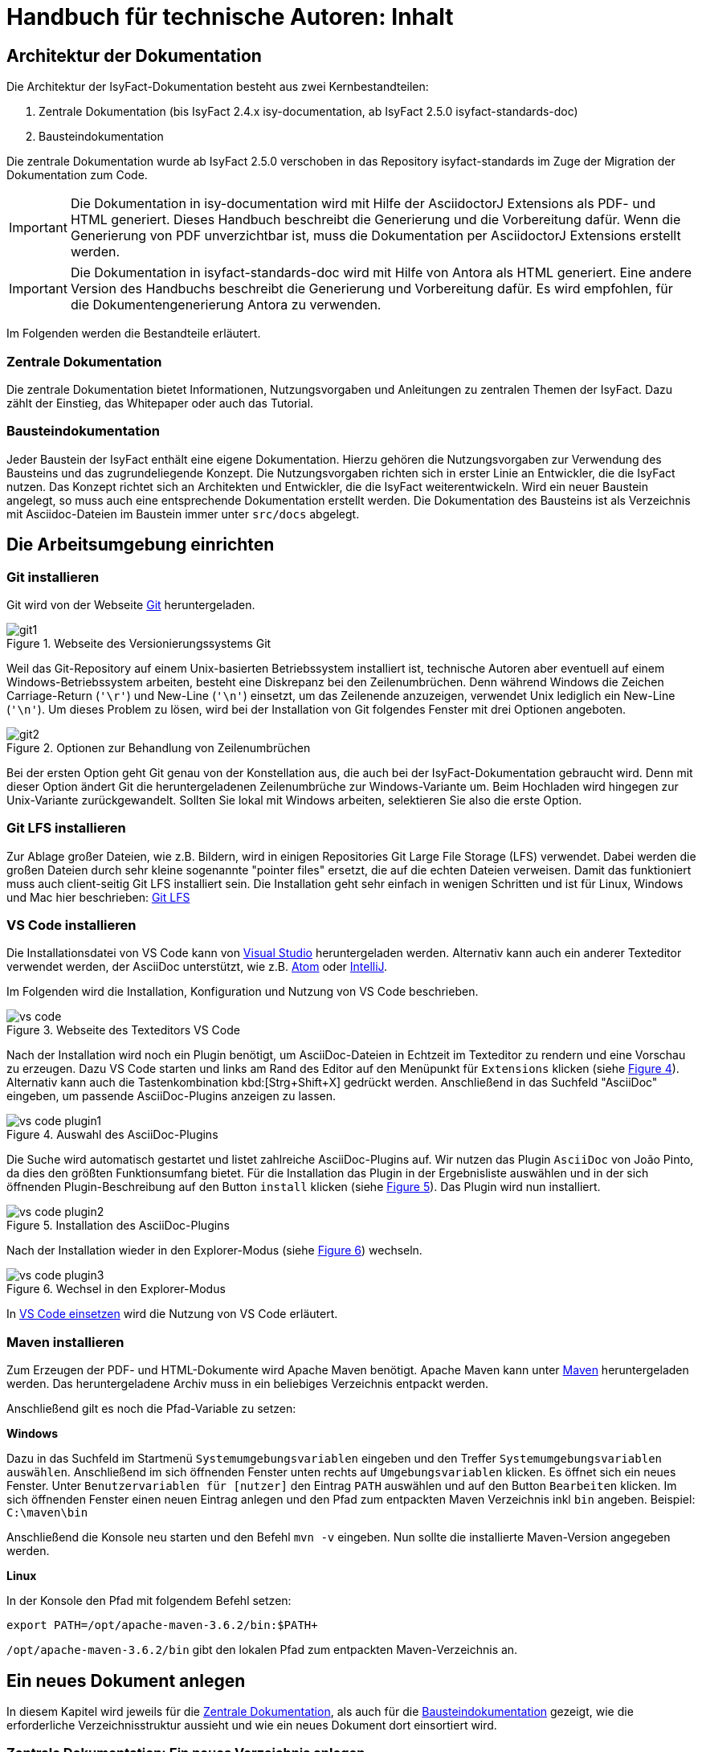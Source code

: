 = Handbuch für technische Autoren: Inhalt

// tag::inhalt[]
[[aufbau-der-dokumentation]]
== Architektur der Dokumentation

Die Architektur der IsyFact-Dokumentation besteht aus zwei Kernbestandteilen:

. Zentrale Dokumentation (bis IsyFact 2.4.x isy-documentation, ab IsyFact 2.5.0 isyfact-standards-doc)
. Bausteindokumentation

Die zentrale Dokumentation wurde ab IsyFact 2.5.0 verschoben in das Repository isyfact-standards im Zuge der Migration der Dokumentation zum Code.

// tag::important[]
[IMPORTANT]
====
Die Dokumentation in isy-documentation wird mit Hilfe der AsciidoctorJ Extensions als PDF- und HTML generiert.
Dieses Handbuch beschreibt die Generierung und die Vorbereitung dafür.
Wenn die Generierung von PDF unverzichtbar ist, muss die Dokumentation per AsciidoctorJ Extensions erstellt werden.
====

// end::important[]

// tag::important[]
[IMPORTANT]
====
Die Dokumentation in isyfact-standards-doc wird mit Hilfe von Antora als HTML generiert.
Eine andere Version des Handbuchs beschreibt die Generierung und Vorbereitung dafür.
Es wird empfohlen, für die Dokumentengenerierung Antora zu verwenden.
====

// end::important[]

Im Folgenden werden die Bestandteile erläutert.


[[zentrale-dokumentation]]
=== Zentrale Dokumentation

Die zentrale Dokumentation bietet Informationen, Nutzungsvorgaben und Anleitungen zu zentralen Themen der IsyFact.
Dazu zählt der Einstieg, das Whitepaper oder auch das Tutorial.

[[baustein-dokumentation]]
=== Bausteindokumentation

Jeder Baustein der IsyFact enthält eine eigene Dokumentation.
Hierzu gehören die Nutzungsvorgaben zur Verwendung des Bausteins und das zugrundeliegende Konzept.
Die Nutzungsvorgaben richten sich in erster Linie an Entwickler, die die IsyFact nutzen.
Das Konzept richtet sich an Architekten und Entwickler, die die IsyFact weiterentwickeln.
Wird ein neuer Baustein angelegt, so muss auch eine entsprechende Dokumentation erstellt werden.
Die Dokumentation des Bausteins ist als Verzeichnis mit Asciidoc-Dateien im Baustein immer unter `src/docs` abgelegt.

[[die-arbeitsumgebung-einrichten]]
== Die Arbeitsumgebung einrichten

[[git-installieren]]
=== Git installieren

Git wird von der Webseite xref:glossary:literaturextern:inhalt.adoc#litextern-Git[Git] heruntergeladen.

.Webseite des Versionierungssystems Git
[id="image-git1",reftext="{figure-caption} {counter:figures}"]
image::handbuch/git1.png[align="center",scaledwidth=80%]

Weil das Git-Repository auf einem Unix-basierten Betriebssystem installiert ist, technische Autoren aber eventuell auf einem Windows-Betriebssystem arbeiten, besteht eine Diskrepanz bei den Zeilenumbrüchen.
Denn während Windows die Zeichen Carriage-Return (`'\r'`) und New-Line (`'\n'`) einsetzt, um das Zeilenende anzuzeigen, verwendet Unix lediglich ein New-Line (`'\n'`).
Um dieses Problem zu lösen, wird bei der Installation von Git folgendes Fenster mit drei Optionen angeboten.

.Optionen zur Behandlung von Zeilenumbrüchen
[id="image-git2",reftext="{figure-caption} {counter:figures}"]
image::handbuch/git2.png[align="center"]

Bei der ersten Option geht Git genau von der Konstellation aus, die auch bei der IsyFact-Dokumentation gebraucht wird.
Denn mit dieser Option ändert Git die heruntergeladenen Zeilenumbrüche zur Windows-Variante um.
Beim Hochladen wird hingegen zur Unix-Variante zurückgewandelt.
Sollten Sie lokal mit Windows arbeiten, selektieren Sie also die erste Option.

[[git-lfs-installieren]]
=== Git LFS installieren

Zur Ablage großer Dateien, wie z.B. Bildern, wird in einigen Repositories Git Large File Storage (LFS) verwendet.
Dabei werden die großen Dateien durch sehr kleine sogenannte "pointer files" ersetzt, die auf die echten Dateien verweisen.
Damit das funktioniert muss auch client-seitig Git LFS installiert sein.
Die Installation geht sehr einfach in wenigen Schritten und ist für Linux, Windows und Mac hier beschrieben: xref:glossary:literaturextern:inhalt.adoc#litextern-Git-LFS[Git LFS]

[[vsc-installieren]]
=== VS Code installieren

Die Installationsdatei von VS Code kann von xref:glossary:literaturextern:inhalt.adoc#litextern-VisualStudio[Visual Studio] heruntergeladen werden.
Alternativ kann auch ein anderer Texteditor verwendet werden, der AsciiDoc unterstützt, wie z.B. xref:glossary:literaturextern:inhalt.adoc#litextern-Atom[Atom] oder xref:glossary:literaturextern:inhalt.adoc#litextern-IntelliJ[IntelliJ].

Im Folgenden wird die Installation, Konfiguration und Nutzung von VS Code beschrieben.

.Webseite des Texteditors VS Code
[id="image-vs_code",reftext="{figure-caption} {counter:figures}"]
image::handbuch/vs_code.png[align="center",scaledwidth=80%]

Nach der Installation wird noch ein Plugin benötigt, um AsciiDoc-Dateien in Echtzeit im Texteditor zu rendern und eine Vorschau zu erzeugen.
Dazu VS Code starten und links am Rand des Editor auf den Menüpunkt für `Extensions` klicken (siehe  <<image-vs_code_plugin_suche>>).
Alternativ kann auch die Tastenkombination kbd:[Strg+Shift+X] gedrückt werden.
Anschließend in das Suchfeld "AsciiDoc" eingeben, um passende AsciiDoc-Plugins anzeigen zu lassen.

.Auswahl des AsciiDoc-Plugins
[id="image-vs_code_plugin_suche",reftext="{figure-caption} {counter:figures}"]
image::handbuch/vs_code_plugin1.png[align="center",scaledwidth=80%]

Die Suche wird automatisch gestartet und listet zahlreiche AsciiDoc-Plugins auf.
Wir nutzen das Plugin `AsciiDoc` von João Pinto, da dies den größten Funktionsumfang bietet.
Für die Installation das Plugin in der Ergebnisliste auswählen und in der sich öffnenden Plugin-Beschreibung auf den Button `install` klicken (siehe <<image-vs_code_plugin_installation>>).
Das Plugin wird nun installiert.

.Installation des AsciiDoc-Plugins
[id="image-vs_code_plugin_installation",reftext="{figure-caption} {counter:figures}"]
image::handbuch/vs_code_plugin2.png[align="center",scaledwidth=80%]

Nach der Installation wieder in den Explorer-Modus (siehe <<image-vs_code_plugin_explorer>>) wechseln.

.Wechsel in den Explorer-Modus
[id="image-vs_code_plugin_explorer",reftext="{figure-caption} {counter:figures}"]
image::handbuch/vs_code_plugin3.png[align="center",scaledwidth=80%]

In xref::handbuch_dokumentation/inhalt.adoc#vsc-einsetzen[VS Code einsetzen] wird die Nutzung von VS Code erläutert.

[[maven-installieren]]
=== Maven installieren

Zum Erzeugen der PDF- und HTML-Dokumente wird Apache Maven benötigt.
Apache Maven kann unter xref:glossary:literaturextern:inhalt.adoc#litextern-Maven[Maven] heruntergeladen werden.
Das heruntergeladene Archiv muss in ein beliebiges Verzeichnis entpackt werden.

Anschließend gilt es noch die Pfad-Variable zu setzen:



*Windows*

Dazu in das Suchfeld im Startmenü `Systemumgebungsvariablen` eingeben und den Treffer `Systemumgebungsvariablen auswählen`.
Anschließend im sich öffnenden Fenster unten rechts auf `Umgebungsvariablen` klicken.
Es öffnet sich ein neues Fenster.
Unter `Benutzervariablen für [nutzer]` den Eintrag `PATH` auswählen und auf den Button `Bearbeiten` klicken.
Im sich öffnenden Fenster einen neuen Eintrag anlegen und den Pfad zum entpackten Maven Verzeichnis inkl `bin` angeben.
Beispiel: `C:\maven\bin`

Anschließend die Konsole neu starten und den Befehl `mvn -v` eingeben. Nun sollte die installierte Maven-Version angegeben werden.


*Linux*

In der Konsole den Pfad mit folgendem Befehl setzen:
[source,shell]
----
export PATH=/opt/apache-maven-3.6.2/bin:$PATH+
----
`/opt/apache-maven-3.6.2/bin` gibt den lokalen Pfad zum entpackten Maven-Verzeichnis an.

[[ein-neues-dokument-anlegen]]
== Ein neues Dokument anlegen

In diesem Kapitel wird jeweils für die <<zentrale-dokumentation>>, als auch für die <<baustein-dokumentation>> gezeigt, wie die erforderliche Verzeichnisstruktur aussieht und wie ein neues Dokument dort einsortiert wird.

[[neues-verzeichnis-zentrale-dokumentation-anlegen]]
=== Zentrale Dokumentation: Ein neues Verzeichnis anlegen

Die zentrale Dokumentation hat im Vergleich zur Bausteindokumentation eine erweiterte Verzeichnisstruktur.
Die zentrale Dokumentation der IsyFact-Standards gliedert sich nach den Säulen der IsyFact.

Allgemein;; Einstiegsdokumente, Tutorial, Konventionen
Blaupausen;; Grundlagendokumente und Detailkonzepte für Architektur und Anwendungslandschaft
Bausteine;; Dokumente für die jeweilig wiederverwendbaren Softwarelösungen
Methodik;; Methodische Dokumente bspw. zu Programmierkonventionen und Systemhandbuch und -entwurf
Werkzeuge;; Dokumente zur Verwendung von Werkzeugen und der Einrichtung der Entwicklungsumgebung (hierzu gehört auch dieses Dokument)

Ein neues IsyFact-Dokument muss unterhalb einer geeigneten Säule abgelegt werden.
Dazu wird unterhalb des Verzeichnisses, das die Säule repräsentiert, ein neues Verzeichnis
angelegt, dessen Name den Inhalt des Dokuments widerspiegelt.


[[neues-verzeichnis-bausteindokumentation-anlegen]]
=== Bausteindokumentation: Ein neues Verzeichnis anlegen

Soll für einen Baustein eine neue Dokumentation angelegt werden oder die bestehende Dokumentation um ein Dokument erweitert werden, so muss zunächst der geeignete Ort zur Ablage bestimmt werden.
I.d.R. ist dies das Repository, in dem sich der Baustein befindet, da die Dokumentation nah beim Code abgelegt werden soll.
Bis zur IsyFact 2.4.x befindet sich jedoch ein großer Teil der Bausteindokumentation im Repository isy-documentation.

Ab IsyFact 2.5.0 liegt dieser Teil der Bausteindokumentation im Repository isyfact-standards im Submodul isyfact-standards-doc.
Der Code dieser Bausteine befindet sich ebenfalls im Repository isyfact-standards, wodurch die Architekturregel "Dokumentation nah beim Code" erfüllt ist.

Zunächst muss der Baustein vom Git-Repository heruntergeladen werden.
Hierfür muss auf der Kommandozeile auf eine geeignete Stelle der lokalen Festplatte gewechselt werden und folgendes Kommando eingegeben werden.

====
C:\tmp\> *git clone* https://github.com/IsyFact/<Repository>

z.B. C:\tmp\> *git clone* https://github.com/IsyFact/isy-baustein
====

Bei <Repository> kann es sich um einen einzelnen Baustein handeln oder um ein Repository mit zentraler Dokumentation wie isy-documentation (bis IsyFact 2.4.x) oder isyfact-standards (ab IsyFact 2.5.0).

In einem Baustein wird die Dokumentation in einem eigenen Maven-Submodul unter dem Pfad `src/docs` abgelegt.

<<verzeichnisstruktur-baustein>> zeigt die Verzeichnisstruktur für die Dokumentation des fiktiven Bausteins `isy-baustein` zusammen mit den Asciidoc-Dateien für ein Dokument.

[[verzeichnisstruktur-baustein]]
.Verzeichnisse der Bausteindokumentation
----
📂 isy-baustein
  📂 isy-baustein-doc <1>
    📂 src
        📂 docs
            📂 Konzept <2>
                📄 anhaenge.adoc  <3>
                📄 inhalt.adoc    <4>
                📄 master.adoc    <5>
                📄 thisdoc.adoc   <6>
                📂 images <4>
            📂 Nutzungsvorgaben <2>
                📄 anhaenge.adoc
                📄 inhalt.adoc
                📄 master.adoc
                📄 thisdoc.adoc
                📂 images
----
<1> Maven-Submodul für die Dokumentation.
<2> Jeweils ein Dokument; bei Bausteinen findet sich häufig die Unterteilung in Konzept und Nutzungsvorgaben.
<3> Auflistung der Anhänge des IsyFact-Dokuments.
<4> Inhalte des IsyFact-Dokuments.
<5> Zentrale Datei, die alle anderen Dateien über spezielle Verweise (`include`) einbindet.
Eine vollständige Vorschau des IsyFact-Dokuments wird angezeigt, wenn die Datei `master.adoc` im Editor geöffnet und die Vorschaufunktion verwendet wird.
<6> Einleitendes Kapitel des IsyFact-Dokuments, das den Inhalt zusammenfasst sowie den Aufbau und Zweck des Dokuments erläutert.
<7> Bilder und Grafiken, die im neu zu erstellenden Dokument verwendet werden sollen.


[[vsc-einsetzen]]
=== VS Code einsetzen

Für die Bearbeitung der Dokumente öffnen Sie VS Code über das Startmenü.
Innerhalb von VS Code öffnen Sie im Hauptmenü unter menu:File[Open Folder] das neu erstellte oder ein bestehendes Verzeichnis.
Hierdurch öffnen Sie den Ordner Ihres IsyFact-Dokuments als VS Code Projekt.

.Den Ordner des IsyFact-Dokuments öffnen
[id="image-vs_code_projekt_oeffnen",reftext="{figure-caption} {counter:figures}"]
image::handbuch/vs_code_projekt_oeffnen.png[align="center"]

Auf der linken Seite erscheint die Projektansicht mit dem Verzeichnis Ihres IsyFact-Dokuments.

Sie können sich nun bereits das Dokument in der Vorschau ansehen.
Hierfür öffnen Sie zunächst die zentrale Datei `master.adoc`.
Dann drücken Sie entweder kbd:[Strg + K] und anschließend kbd:[V] oder Sie klicken in der oberen rechten Ecke des Editors auf das Symbol mit der blauen Lupe.
Dabei sollte auf der rechten Seite die Vorschau erscheinen.

Die Vorschau dient lediglich einer groben Orientierung, da weder die Isyfact-Stylesheets für die Dokumente genutzt werden, noch die Skripte zur Erzeugung von Glossar, Inhaltsverzeichnis und Verlinkungen ausgeführt werden.
Ein vollständige gerenderte Ansicht wird erst durch den Maven-Build Vorgang erzeugt.
Dies ist später in diesem Dokument unter xref::handbuch_dokumentation/inhalt.adoc#asccidoc-zu-pdf-html[PDF- und HTML-Dokumente erzeugen] erläutert.

Im Folgenden wird mit dem Bearbeiten der Dokumentbestandteile fortgefahren.

[[dateien-bearbeiten]]
=== Dateien bearbeiten

Dieser Abschnitt beschreibt, welche Attribute und Inhalte in den Dateien angepasst werden können.

[[master.adoc-bearbeiten]]
==== master.adoc bearbeiten

Zunächst werden die Attribute `doctitle` und `document-type` gesetzt, aus denen ein einheitlicher Titel erzeugt wird, vgl. <<listing-master>>.

Dann wird die Vertraulichkeits-Einstufung `vs-einstufung` angegeben.
Dadurch wird ggf. ein Vertraulichkeitshinweis in das Dokument eingefügt und ggf. das Layout angepasst.
Die möglichen Werte für `vs-einstufung` finden sich in <<table-master-attributes>>.
Die `vs-einstufung` kann auch in der pom.xml als globales Attribut für alle zu generierenden Dokumente angegeben werden.
Ein Beispiel findet sich in <<listing-pom-asciidoc>>.

Daraufhin wird die Colophon-Angabe eingebunden.
Dadurch wird ein einheitlicher Abschnitt mit Metadaten des Dokuments und Lizenzbestimmungen erzeugt.
Dabei können noch die optionalen Attribute `factory` und `open-source` angegeben werden.
Sie sind in <<table-master-attributes>> näher beschrieben.

Weitere Erläuterungen zum Colophon Block finden sich im Abschnitt <<colophon-block>>.

.master.adoc
[id="listing-master",reftext="{listing-caption} {counter:listings }"]
[source,asciidoc,indent=0]
----
 :doctitle: Super tolles Feature
 :document-type: Konzept
 :vs-einstufung: offen

colophon::[factory="IsyFact-Erweiterungen", open-source="false"]

 // Wird normalerweise vom Maven-Plugin gesetzt
 // :revnumber: 1.0.5
 // :revdate: 2020-01-01

\include::thisdoc.adoc[tags=inhalt]

\include::inhalt.adoc[tags=inhalt]
----

NOTE: Die manuelle Vergabe von Revisionsnummer und -datum betrifft nur Dokumente, die nicht mit Hilfe des Maven-Plugins erzeugt werden.
Ansonsten werden diese Attribute über das Maven-Plugin bereitgestellt (siehe <<listing-pom-asciidoc>>).

<<table-master-attributes>> zeigt alle Attribute, die in der `master.adoc` Datei angepasst werden können.

.Attribute der master.adoc
[id="table-master-attributes",reftext="{table-caption} {counter:tables}"]
[cols="1,1,1,3,1",options="header"]
|===
|Attribut|Optional|Default|Beschreibung|Werte
|`doctitle`|Nein||Titel des Dokuments|
|`document-type`|Ja||Dokumententyp (z.B. Konzept), welcher als Untertitel angezeigt wird|
|`vs-einstufung`|Nein||Vertraulichkeits-Einstufung
a|
* open-source
* offen
* einstufung-fehlt
* vs-nfd
* vs-vertraulich
* geheim
* streng-geheim
|`colophon`|Nein|colophon::[]|Metadaten des Dokuments und Lizenzbestimmungen|
|`factory` als Attribut zu `colophon`|Ja|IsyFact-Standards|Definiert, ob das Dokument zu den IsyFact-Standards oder IsyFact-Erweiterungen gehört. Wählt das passende Logo und Deckblatt für die Factory.
a|
* IsyFact-Standards
* IsyFact-Erweiterungen
* Register Factory
|`open-source` als Attribut zu `colophon`|Ja|true|Beschreibt, ob das Dokument unter der Open Source (true) oder Closed Source (false) Lizenz der IsyFact veröffentlicht wird.|
|`revdate`|Nein||Release Datum des Bausteins oder Dokuments|
|`revnumber`|Nein||Versionsnummer des Bausteins oder Dokuments|
|===

Zuletzt werden die übrigen Asciidoc Dateien in master.adoc inkludiert.
Leere Dateien können ausgelassen werden.
Inkludiert wird der Inhaltsbereich innerhalb der Dateien, der mit

`// tag::inhalt[]`

Dateiinhalt

`// end::inhalt[]`

getaggt ist.


[[docinfo.adoc-bearbeiten]]
==== docinfo.adoc bearbeiten

Bezieht sich das zu erstellende Dokument auf einen Baustein (Bibliothek) der IsyFact, so ist dieser Baustein inklusive der Version in einer eigenen Datei docinfo.adoc anzugeben und in master.adoc zu inkludieren.
In <<listing-master-bib>> wird beispielsweise auf den Baustein `isy-web` verwiesen.

.docinfo.adoc - Angabe des zugehörigen Bausteins
[id="listing-master-bib",reftext="{listing-caption} {counter:listings }"]
[source,asciidoc,indent=0]
----
// Einbindung Bibliotheken, wenn nicht genutzt, entfernen
*Java Bibliothek / IT-System*

[cols="5,2,3",options="header"]
|====
|Name |Art |Version
|isy-web |Bibliothek |{version-ifs}
|====
----

In der Vorschau sollten die Änderungen unmittelbar erscheinen. Ihre Änderungen speichern Sie über kbd:[Strg + S].

[[thisdoc.adoc-bearbeiten]]
==== thisdoc.adoc bearbeiten

Die Datei `thisdoc.adoc` ist optional auszufüllen und sollte eine Einleitung in das Dokument bieten und den Aufbau und Zweck des Dokuments erläutern.
Diese Datei ist in der `master.adoc` integriert und wird beim Rendern in das Gesamtdokument eingefügt.

[[inhalt.adoc-bearbeiten]]
==== inhalt.adoc bearbeiten

In `inhalt.adoc` wird der eigentliche Inhalt des Dokuments verfasst.
Diese Datei wird in der `master.adoc` beim Rendern nach der Datei `thisdoc.adoc` geladen.

Im Folgenden wird die Inhaltserstellung erläutert.


war: ein Dokument bearbeiten
zuletzt IsyProcessor



[[vorgaben-changelog]]
== Zentralisiertes und automatisiertes Changelog

Jede Komponente eines Projekts und jedes Dokument erhalten eine eigene Changelog-Datei im AsciiDoc-Format (`.adoc`).
Diese Datei wird im Folgenden Komponentenchangelog genannt.
Dadurch können Änderungen nah am Änderungsort dokumentiert werden und Entwickler und Architekten können einzelne Einträge des Changelogs direkt einer Komponente oder einem Dokument zuordnen.
Damit jedoch auch alle Änderungen eines Projekts (Menge aller Komponenten/Dokumente) zentral in einem Dokument zusammengefasst können, wird eine weitere Changelog-Datei im root-Verzeichnis des Projekts angelegt.
Diese Changelog-Datei, im Folgenden Projektchangelog genannt, bindet die einzelnen Changelog-Dateien automatisch und nach Release gruppiert ein.
Auf diese Weise besitzt jedes Projekt ein zentrales Changelog und (je nach Projekt) mehrere dezentrale Komponentenchangelogs ohne die Einträge redundant verwalten zu müssen.

.Zusammenführung der einzelnen Komponentenchangelogs
[id="image-architektur_changelogs",reftext="{figure-caption} {counter:figures}"]
image::handbuch/architektur_changelog.png[align="center",scaledwidth=80%]

Zum Erstellen und Bearbeiten wird empfohlen, einen Texteditor zu verwenden, der das AsciiDoc Format unterstützt (siehe Kapitel <<vsc-installieren>>).

Im Folgenden wird beschrieben, wie die einzelnen Changelog-Dateien erstellt und welche Anforderungen an die Struktur und den Inhalt der Changelogs gestellt werden.

[[changelog-anlegen]]
=== Anlegen der Changelog-Dateien

Sowohl der Projektchangelog, als auch der Komponentenchangelog werden mit AsciiDoc erstellt.
Das Dateiformat ist `.adoc`.

[[komponentenchangelog-anlegen]]
==== Komponentenchangelog

Für jede Komponente und jedes AsciiDoc-Dokument (z.B. Nutzungsvorgaben) wird eine eigene AsciiDoc Datei (`changelog.adoc`) erstellt.
Bei Dokumenten wird diese Datei im gleichen Verzeichnis wie das Dokument selbst abgelegt.

.Ablageort des Komponentenchangelog für ein Dokument
[id="image-ablage_komponentenchangelog_dokument",reftext="{figure-caption} {counter:figures}"]
image::handbuch/ablage_komponentenchangelog_dokument.png[align="center",scaledwidth=60%]

Bei Komponenten wird diese Datei im root-Verzeichnis der Komponente abgelegt:

.Ablageort des Komponentenchangelog für eine Komponente
[id="image-ablage_komponentenchangelog_komponente",reftext="{figure-caption} {counter:figures}"]
image::handbuch/ablage_komponentenchangelog_komponente.png[align="center",scaledwidth=60%]

In die Datei wird die Überschrift "Changelog" eingefügt:

.Komponentenchangelog Inhalt
[id="listing-komponentenchangelog_ueberschrift",reftext="{listing-caption} {counter:listings }"]
[source,adoc]
----
[[changelog]]
== Changelog
----

[[projektchangelog-anlegen]]
==== Projektchangelog

Die zentrale Projektchangelog-Datei `changelog.adoc` wird im root-Verzeichnis des Projekts abgelegt:

.Ablageort des zentralen Projektchangelogs
[id="image-ablage_projektchangelog",reftext="{figure-caption} {counter:figures}"]
image::handbuch/ablage_projektchangelog.png[align="center",scaledwidth=60%]

Initial wird die Datei ebenfalls mit der Überschrift "Changelog" befüllt:

[[struktur-changelog]]
=== Struktur der Changelog-Dateien

Der Aufbau des Projektchangelogs und der Komponentenchangelogs unterscheidet sich und wird im Folgenden erläutert.

[[struktur-komponentenchanglog]]
==== Komponentenchangelog

Der Komponentenchangelog enthält die Changelog-Einträge nach Release gruppiert.
Dazu wird für jedes Release ein eigener Release-Tag definiert:

.Erstellung Release-Tag im Komponentenchangelog
[id="listing-komponentenchangelog_release",reftext="{listing-caption} {counter:listings }"]
[source,adoc]
----
// tag::release-2.1.0[]

// --> Hier werden die Changelogeinträge für Release 2.1.0 verfasst

// end::release-2.1.0[]


// tag::release-2.0.0[]

// --> Hier werden die Changelogeinträge für Release 2.0.0 verfasst

// end::release-2.0.0[]
----

Jeder Release-Tag enthält die Versionsnummer des Releases und eine entsprechende Überschrift.

Somit ergibt sich folgender Gesamtaufbau des Komponentenchangelogs:

.Gesamtstruktur Komponentenchangelog
[id="listing-komponentenchangelog_gesamt",reftext="{listing-caption} {counter:listings }"]
[source,adoc]
----
[[changelog]]
== Changelog

*Änderungen IsyFact 2.1.0*

// tag::release-2.1.0[]

// --> Hier werden die Changelogeinträge für Release 2.1.0 verfasst

// end::release-2.1.0[]

*Änderungen IsyFact 2.0.0*

// tag::release-2.0.0[]

// --> Hier werden die Changelogeinträge für Release 2.0.0 verfasst

// end::release-2.0.0[]
----

Die Struktur des Kompontenchangelogs ist damit erfolgreich erstellt.

[[struktur-projektchangelog]]
==== Projektchangelog

Im Projektchangelog sollten nach Möglichkeit keine Changelog-Einträge verfasst, sondern ausschließlich die Komponentenchangelogs eingebunden werden.
Dazu wird für jedes Release ein eigener Abschnitt erstellt:

.Erstellung Release
[id="listing-projektchangelog_release",reftext="{listing-caption} {counter:listings }"]
[source,adoc]
----
=== Änderungen IsyFact 2.1.0

// Beginn Übergreifende Änderungen

// Ende übergreifende Änderungen

----

Jeder Abschnitt enthält die Versionsnummer des Releases.

Unterhalb der Release Definition ist der Platz für die Beschreibung von komponentenübergreifenden Änderungen vorbehalten, die nicht einzelnen Komponenten zugeordnet werden können.
Dieses direkte Einfügen von Einträgen in das Projektchangelog sollte nur in Ausnahmefällen geschehen (siehe Kapitel <<inhalt-projektchangelog>>.

Anschließend werden die Komponentenchangelogs in das Projektchangelog eingebunden.
Dazu wird für jedes Release nur der mit dem Release getaggte Abschnitt der Komponentenchangelogs importiert:

.Einbindung der Komponentenchangelogs
[id="listing-projektchangelog_einbindung_komponentenchangelog",reftext="{listing-caption} {counter:listings }"]
[source,adoc]
----
=== Änderungen IsyFact 2.1.0

// Beginn Übergreifende Änderungen

// Ende übergreifende Änderungen

\include::src/docs/10_IsyFact-Standards/00_Allgemein/IsyFact-Einstieg/changelog.adoc[tag=release-2.1.0]
\include::src/docs/10_IsyFact-Standards/00_Allgemein/IsyFact-Glossar/changelog.adoc[tag=release-2.1.0]
...
----

Mehrere Releases werden wie folgt angelegt:

.Gesamtstruktur Projektchangelog
[id="listing-projektchangelog_einbindung_releases",reftext="{listing-caption} {counter:listings }"]
[source,adoc]
----
[[changelog]]
== Changelog

=== Änderungen IsyFact 2.1.0

// Beginn Übergreifende Änderungen

// Ende übergreifende Änderungen

\include::src/docs/10_IsyFact-Standards/00_Allgemein/IsyFact-Einstieg/changelog.adoc[tag=release-2.1.0]
\include::src/docs/10_IsyFact-Standards/00_Allgemein/IsyFact-Glossar/changelog.adoc[tag=release-2.1.0]
...

=== Änderungen IsyFact 2.0.0

// Beginn Übergreifende Änderungen

// Ende übergreifende Änderungen

\include::src/docs/10_IsyFact-Standards/00_Allgemein/IsyFact-Einstieg/changelog.adoc[tag=release-2.0.0]
\include::src/docs/10_IsyFact-Standards/00_Allgemein/IsyFact-Glossar/changelog.adoc[tag=release-2.0.0]
...
----

[[inhalt-changlog]]
=== Inhalt der Changelog-Dateien

Diese Kapitel beschreibt die Anforderungen an den Inhalt einzelner Changelogeinträge.
Changelogs sollen den Entwicklern von IsyFact-Anwendungen Mitgrationsanleitungen liefern, um von einer älteren IsyFact Version auf eine neuere einfach und schnell wechseln zu können.
Damit der Changelog diesen Zweck erfüllt, ist es wichtig, dass sowohl die Entscheidung zur Erstellung eines Changelogeintrags, als auch der Inhalt des Eintrags mit Bedacht gewählt wird.

[[inhalt-komponentenchangelog]]
==== Komponentenchangelog

In diesen Fällen sollte *immer ein* Changelogeintrag erstellt werden:

* Sicherheitspatches
* Datenbankänderungen
* Jede Änderung, die der Entwickler und/oder Endanwender von IsyFact-Anwendungen wahrnimmt (Schnittstellenänderungen, neue Funktionen...)
* Performanceverbesserungen

In diesen Fällen sollte *kein* Changelogeintrag erstellt werden:

* Änderungen, die *nur* die Dokumentation betreffen (z.B. Rechtschreibfehler)
* Änderungen, die *nur* Entwickler der IsyFact adressieren (z.B. Refactoring, Unit-Tests)
* Fix eines Bugs, der durch eine vorherige Änderung im selben Release erzeugt wurde

Folgende Anforderungen gelten für den Inhalt eines Changelogeintrags:

* Keine Ticketnummern
* Keine Kopie der Ticketbeschreibung
* Kurz und prägnant
* Erläutert, was geändert wurde und wieso es geändert wurde
* Enthält weniger Implementierungsdetails, sondern vielmehr das Endresultat
* Enthält kurze Migrationsanleitung (falls nötig, ggfs. mit Implementierungsdetails)

*Aufbau*

Der Changelogeintrag sollte wie folgt aufgebaut sein:

. Kurze und prägnante Beschreibung der Änderung
. Migrationsanleitung von einer älteren Version der IsyFact auf die aktuelle Version


[[inhalt-projektchangelog]]
==== Projektchangelog

Der Projektchangelog kann komponentenübergreifende Changelogeinträge aufnehmen, wenn folgende Bedingungen erfüllt sind:

* Der Changelogeintrag kann nicht einer Komponente zugewiesen werden

und

* Der Changelogeintrag beschreibt eine Änderung, die eine Migrationsanleitung benötigt

An die Changelogeintrag gelten die in Kapitel <<inhalt-komponentenchangelog>> beschriebenen Anforderungen.
Komponentenübergreifende Einträge sind dem gekennzeichneten Bereich hinzuzufügen (vgl. <<listing-projektchangelog_einbindung_komponentenchangelog>>).


//fix Links in Examples

//fix Links in Examples
[[AsciiDocRecommendedPractices]]

[[glossar-halloweltbeispiel]]
// end::inhalt[]
